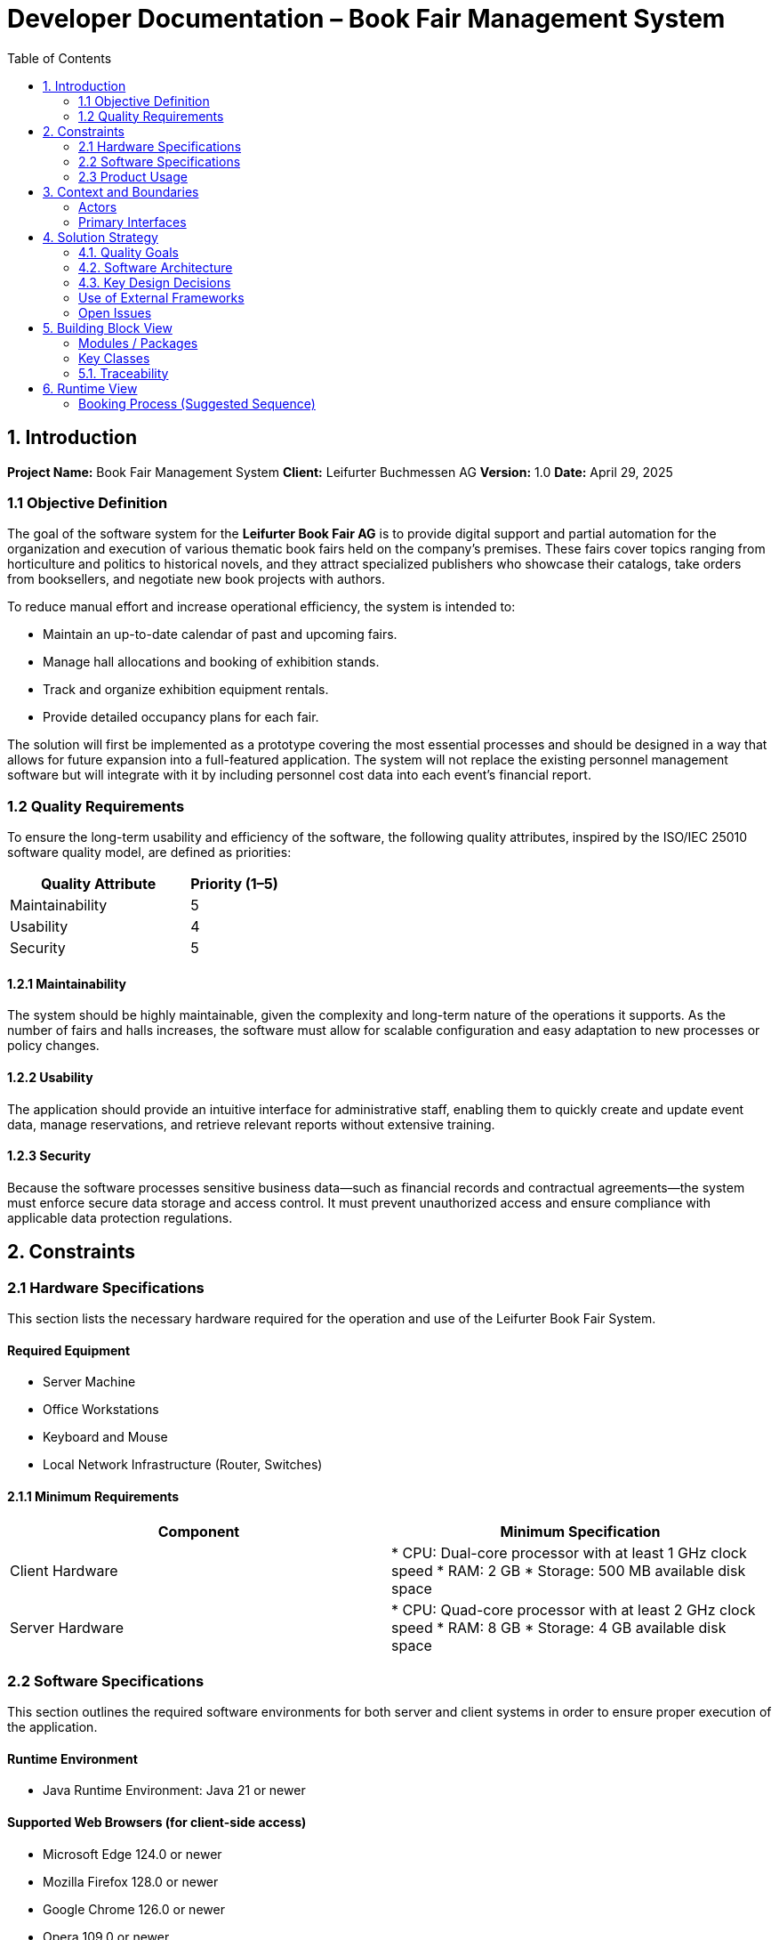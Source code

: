 
= Developer Documentation – Book Fair Management System
:toc:

== 1. Introduction

*Project Name:* Book Fair Management System  
*Client:* Leifurter Buchmessen AG  
*Version:* 1.0  
*Date:* April 29, 2025

=== 1.1 Objective Definition

The goal of the software system for the *Leifurter Book Fair AG* is to provide digital support and partial automation for the organization and execution of various thematic book fairs held on the company's premises. These fairs cover topics ranging from horticulture and politics to historical novels, and they attract specialized publishers who showcase their catalogs, take orders from booksellers, and negotiate new book projects with authors.

To reduce manual effort and increase operational efficiency, the system is intended to:

* Maintain an up-to-date calendar of past and upcoming fairs.
* Manage hall allocations and booking of exhibition stands.
* Track and organize exhibition equipment rentals.
* Provide detailed occupancy plans for each fair.

The solution will first be implemented as a prototype covering the most essential processes and should be designed in a way that allows for future expansion into a full-featured application. The system will not replace the existing personnel management software but will integrate with it by including personnel cost data into each event’s financial report.

=== 1.2 Quality Requirements

To ensure the long-term usability and efficiency of the software, the following quality attributes, inspired by the ISO/IEC 25010 software quality model, are defined as priorities:

[cols="2,1", options="header"]
|===
| Quality Attribute | Priority (1–5)
| Maintainability   | 5
| Usability         | 4
| Security          | 5
|===

==== 1.2.1 Maintainability

The system should be highly maintainable, given the complexity and long-term nature of the operations it supports. As the number of fairs and halls increases, the software must allow for scalable configuration and easy adaptation to new processes or policy changes.

==== 1.2.2 Usability

The application should provide an intuitive interface for administrative staff, enabling them to quickly create and update event data, manage reservations, and retrieve relevant reports without extensive training.

==== 1.2.3 Security

Because the software processes sensitive business data—such as financial records and contractual agreements—the system must enforce secure data storage and access control. It must prevent unauthorized access and ensure compliance with applicable data protection regulations.

== 2. Constraints

=== 2.1 Hardware Specifications

This section lists the necessary hardware required for the operation and use of the Leifurter Book Fair System.

==== Required Equipment

* Server Machine
* Office Workstations
* Keyboard and Mouse
* Local Network Infrastructure (Router, Switches)

==== 2.1.1 Minimum Requirements

[cols="2,2", options="header"]
|===
| Component | Minimum Specification

| Client Hardware
| * CPU: Dual-core processor with at least 1 GHz clock speed
  * RAM: 2 GB
  * Storage: 500 MB available disk space

| Server Hardware
| * CPU: Quad-core processor with at least 2 GHz clock speed
  * RAM: 8 GB
  * Storage: 4 GB available disk space
|===
=== 2.2 Software Specifications

This section outlines the required software environments for both server and client systems in order to ensure proper execution of the application.

==== Runtime Environment

* Java Runtime Environment: Java 21 or newer

==== Supported Web Browsers (for client-side access)

* Microsoft Edge 124.0 or newer
* Mozilla Firefox 128.0 or newer
* Google Chrome 126.0 or newer
* Opera 109.0 or newer

==== Frontend Server Environment (suggested)

* Graphical web interface: HTML, CSS, JavaScript

==== Backend Server Environment (suggested)

* Programming Language: Java 21 or newer
* Operating System: Linux-based or Windows 8/10/11 or newer
* Application Server: Apache Tomcat 10 or similar
* Database System: PostgreSQL or MySQL
* REST API-compatible web framework (e.g. Spring Boot, SalesPoint)

=== 2.3 Product Usage

The software will serve as an integrated system for managing the operational and logistical needs of the Leifurter Book Fair AG. It supports event planning, resource allocation, vendor coordination, and financial reporting.

Key usage scenarios include:

* Managing a calendar of past and upcoming fairs
* Event registration for the clients
* Recording exhibition stand bookings and associated equipment
* Managing hall capacities and layouts

==== Deployment and Access

The system is designed to run on a centralized server and be accessed via standard web browsers on local or remote workstations used by administrative staff.

* All user interactions occur via a graphical web interface.
* Persistent data storage is handled through a backend database.
* Users will not interact directly with the database (e.g., via SQL or PosgreSQL); all operations are performed through the application UI.

The application is intended to be intuitive and requires minimal training for staff. Data integrity and continuity are ensured through structured data management and session-based access control.


== 3. Context and Boundaries

=== Actors
- Fair Organizers (Admin users)
- Publishers (Customers)
- Financial Staff
- External Equipment Providers

=== Primary Interfaces
- Web frontend for internal and external users
- Integration with financial systems and event calendar

== 4. Solution Strategy

=== 4.1. Quality Goals

[options="header"]
|===
|Quality Goal |Solution Approach
|Maintainability a|
* *Modularity* The application is built from individual modules so that changes in one place affect only a few other parts.
* *Reusability* Individual components should be usable by other systems.
* *Modifiability* The application should be expandable or modifiable without introducing errors.
|Usability a|
* *Learnability* The system should be easy for users to understand, for example through clear labeling of buttons and input fields.
* *Error handling/User protection* Invalid inputs must be detected and must not lead to invalid system states.
* *Accessibility* It must be ensured that various potentially impaired individuals can use the system, for example by using appropriate font sizes and color contrasts.
|Security a|
* *Confidentiality* The system must ensure that only authorized persons have access to information. This is handled using _Spring Security_ and _Thymeleaf_ (`sec:authorize` tag).
* *Integrity* The system must prevent unauthorized modification of data. This can be achieved using _Spring Security_ (`@PreAuthorize` annotation).
|===

=== 4.2. Software Architecture

Description of the architecture using a client-server diagram

=== 4.3. Key Design Decisions

==== Patterns Used

Spring MVC

==== Persistence

An H2 database is used, which maps Java classes to database tables via Hibernate annotations (@Entity, etc.). Persistence is ensured through Spring Data JPA.

==== User Interface

[[UserInterface]]

White boxes represent links or buttons that allow navigation to other pages. For better clarity, the following elements or element groups have been omitted:

Links in the navigation menu ( link:.src/main/asciidoc/models/analysis/homepage.png ) outside the homepage

Links and buttons that reload the current page (possibly with different parameters or modified server-side data structures)
** 
** 
** 
** 
** 
** 
** 
** 
** 

=== Use of External Frameworks

[options="header"]
|===
|External Library |Category |Description
|Spring Boot |General Usage |Functions for the application's MVC system
|Spring Data JPA |Data Access |Support for data access and persistence compliance
|Salespoint |General Usage |General MVC application functions with prebuilt structures
|Thymeleaf |User Interface |Rendering aid for HTML
|Google Charts |User Interface |Chart tool for the statistics dashboard
|===
=== Open Issues
**
**
**

== 5. Building Block View

=== Modules / Packages
- Authentication & User Roles
- Stand Management
- Equipment Inventory
- Booking System
- Statistics Dashboard

=== Key Classes

[options="header", cols="1,1"]
|===
| Class/Enum | Description
| User | Represents staff or publisher logins
| Fair | Book fair event with halls and dates
| Stand | Rentable space with pricing and category info
| Booking | Stand rental + equipment requests
| Report | Aggregates stats for organizers
|===

=== 5.1. Traceability

[options="header", cols="1,1"]
|===
| Requirement (Pflichtenheft) | Design Class
| Stand booking management | Booking, Stand
| Equipment tracking | EquipmentItem, Booking
| Event statistics (visitors, revenue, etc.) | Report, Fair
| Publisher profile and contract tracking | User, Booking
|===

== 6. Runtime View

=== Booking Process (Suggested Sequence)
1. Publisher logs in
2. Selects a fair and available stand
3. Chooses equipment
4. Confirms booking
5. System sends confirmation and updates database
